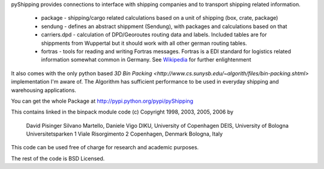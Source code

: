 pyShipping provides connections to interface with shipping companies and to transport shipping related information. 

 * package - shipping/cargo related calculations based on a unit of shipping (box, crate, package)
 * sendung - defines an abstract shippment (Sendung), with packages and calculations based on that
 * carriers.dpd - calculation of DPD/Georoutes routing data and labels. Included tables are for shippments from Wuppertal but it should work with all other german routing tables.
 * fortras - tools for reading and writing Fortras messages. Fortras is a EDI standard for logistics related information somewhat common in Germany. See Wikipedia_ for further enlightenment

.. _Wikipedia: http://de.wikipedia.org/wiki/Fortras

It also comes with the only python based `3D Bin Packing <http://www.cs.sunysb.edu/~algorith/files/bin-packing.shtml>` implementation I'm aware of. The Algorithm has sufficient performance to be used in everyday shipping and warehousing applications.

You can get the whole Package at http://pypi.python.org/pypi/pyShipping


This contains linked in the binpack module code (c) Copyright 1998, 2003, 2005, 2006 by

   David Pisinger                        Silvano Martello, Daniele Vigo
   DIKU, University of Copenhagen        DEIS, University of Bologna
   Universitetsparken 1                  Viale Risorgimento 2
   Copenhagen, Denmark                   Bologna, Italy

This code can be used free of charge for research and academic purposes.

The rest of the code is BSD Licensed.